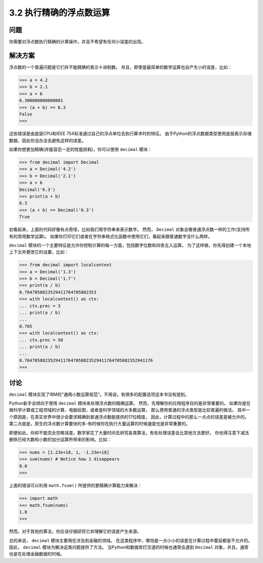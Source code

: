 ========================
3.2 执行精确的浮点数运算
========================

----------
问题
----------
你需要对浮点数执行精确的计算操作，并且不希望有任何小误差的出现。

----------
解决方案
----------
浮点数的一个普遍问题是它们并不能精确的表示十进制数。
并且，即使是最简单的数学运算也会产生小的误差，比如：

.. code-block:: python

    >>> a = 4.2
    >>> b = 2.1
    >>> a + b
    6.300000000000001
    >>> (a + b) == 6.3
    False
    >>>

这些错误是由底层CPU和IEEE 754标准通过自己的浮点单位去执行算术时的特征。
由于Python的浮点数据类型使用底层表示存储数据，因此你没办法去避免这样的误差。

如果你想更加精确(并能容忍一定的性能损耗)，你可以使用 ``decimal`` 模块：

.. code-block:: python

    >>> from decimal import Decimal
    >>> a = Decimal('4.2')
    >>> b = Decimal('2.1')
    >>> a + b
    Decimal('6.3')
    >>> print(a + b)
    6.3
    >>> (a + b) == Decimal('6.3')
    True

初看起来，上面的代码好像有点奇怪，比如我们用字符串来表示数字。
然而， ``Decimal`` 对象会像普通浮点数一样的工作(支持所有的常用数学运算)。
如果你打印它们或者在字符串格式化函数中使用它们，看起来跟普通数字没什么两样。

``decimal`` 模块的一个主要特征是允许你控制计算的每一方面，包括数字位数和四舍五入运算。
为了这样做，你先得创建一个本地上下文并更改它的设置，比如：

.. code-block:: python

    >>> from decimal import localcontext
    >>> a = Decimal('1.3')
    >>> b = Decimal('1.7')
    >>> print(a / b)
    0.7647058823529411764705882353
    >>> with localcontext() as ctx:
    ... ctx.prec = 3
    ... print(a / b)
    ...
    0.765
    >>> with localcontext() as ctx:
    ... ctx.prec = 50
    ... print(a / b)
    ...
    0.76470588235294117647058823529411764705882352941176
    >>>

----------
讨论
----------
``decimal`` 模块实现了IBM的"通用小数运算规范"。不用说，有很多的配置选项这本书没有提到。

Python新手会倾向于使用 ``decimal`` 模块来处理浮点数的精确运算。
然而，先理解你的应用程序目的是非常重要的。
如果你是在做科学计算或工程领域的计算、电脑绘图，或者是科学领域的大多数运算，
那么使用普通的浮点类型是比较普遍的做法。
其中一个原因是，在真实世界中很少会要求精确到普通浮点数能提供的17位精度。
因此，计算过程中的那么一点点的误差是被允许的。
第二点就是，原生的浮点数计算要快的多-有时候你在执行大量运算的时候速度也是非常重要的。

即便如此，你却不能完全忽略误差。数学家花了大量时间去研究各类算法，有些处理误差会比其他方法更好。
你也得注意下减法删除已经大数和小数的加分运算所带来的影响。比如：

.. code-block:: python

    >>> nums = [1.23e+18, 1, -1.23e+18]
    >>> sum(nums) # Notice how 1 disappears
    0.0
    >>>

上面的错误可以利用 ``math.fsum()`` 所提供的更精确计算能力来解决：

.. code-block:: python

    >>> import math
    >>> math.fsum(nums)
    1.0
    >>>

然而，对于其他的算法，你应该仔细研究它并理解它的误差产生来源。

总的来说， ``decimal`` 模块主要用在涉及到金融的领域。
在这类程序中，哪怕是一点小小的误差在计算过程中蔓延都是不允许的。
因此， ``decimal`` 模块为解决这类问题提供了方法。
当Python和数据库打交道的时候也通常会遇到 ``Decimal`` 对象，并且，通常也是在处理金融数据的时候。

